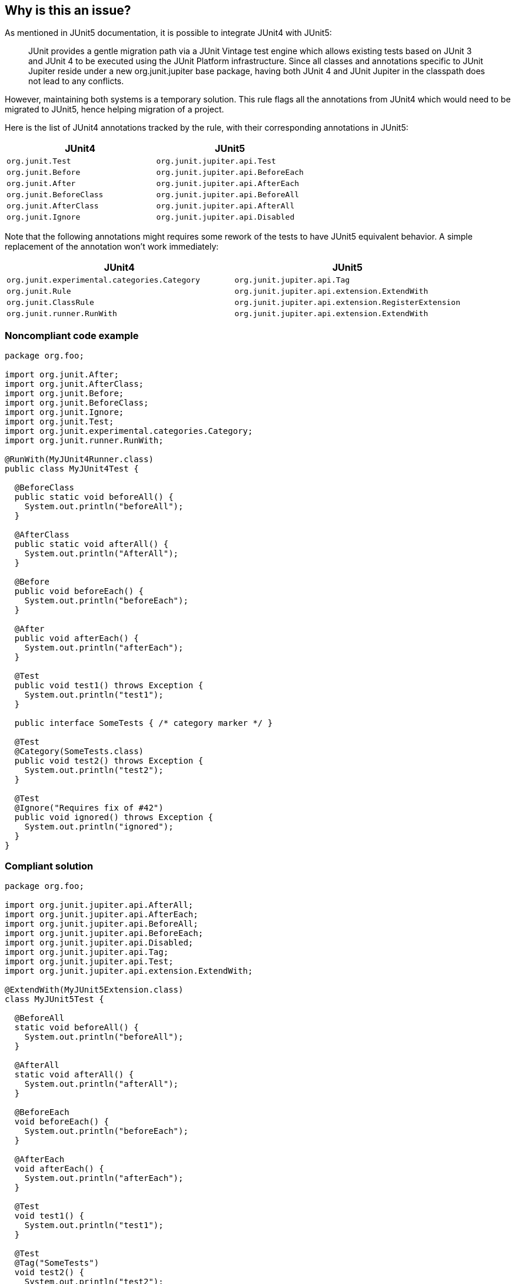== Why is this an issue?

As mentioned in JUnit5 documentation, it is possible to integrate JUnit4 with JUnit5:

____
JUnit provides a gentle migration path via a JUnit Vintage test engine which allows existing tests based on JUnit 3 and JUnit 4 to be executed using the JUnit Platform infrastructure. Since all classes and annotations specific to JUnit Jupiter reside under a new org.junit.jupiter base package, having both JUnit 4 and JUnit Jupiter in the classpath does not lead to any conflicts.

____
However, maintaining both systems is a temporary solution. This rule flags all the annotations from JUnit4 which would need to be migrated to JUnit5, hence helping migration of a project.


Here is the list of JUnit4 annotations tracked by the rule, with their corresponding annotations in JUnit5:

[frame=all]
[cols="^1,^1"]
|===
|JUnit4|JUnit5

|``++org.junit.Test++``|``++org.junit.jupiter.api.Test++``
|``++org.junit.Before++``|``++org.junit.jupiter.api.BeforeEach++``
|``++org.junit.After++``|``++org.junit.jupiter.api.AfterEach++``
|``++org.junit.BeforeClass++``|``++org.junit.jupiter.api.BeforeAll++``
|``++org.junit.AfterClass++``|``++org.junit.jupiter.api.AfterAll++``
|``++org.junit.Ignore++``|``++org.junit.jupiter.api.Disabled++``
|===

Note that the following annotations might requires some rework of the tests to have JUnit5 equivalent behavior. A simple replacement of the annotation won't work immediately:

[frame=all]
[cols="^1,^1"]
|===
|JUnit4|JUnit5

|``++org.junit.experimental.categories.Category++``|``++org.junit.jupiter.api.Tag++``
|``++org.junit.Rule++``|``++org.junit.jupiter.api.extension.ExtendWith++``
|``++org.junit.ClassRule++``|``++org.junit.jupiter.api.extension.RegisterExtension++``
|``++org.junit.runner.RunWith++``|``++org.junit.jupiter.api.extension.ExtendWith++``
|===

=== Noncompliant code example

[source,java]
----
package org.foo;

import org.junit.After;
import org.junit.AfterClass;
import org.junit.Before;
import org.junit.BeforeClass;
import org.junit.Ignore;
import org.junit.Test;
import org.junit.experimental.categories.Category;
import org.junit.runner.RunWith;

@RunWith(MyJUnit4Runner.class)
public class MyJUnit4Test {

  @BeforeClass
  public static void beforeAll() {
    System.out.println("beforeAll");
  }

  @AfterClass
  public static void afterAll() {
    System.out.println("AfterAll");
  }

  @Before
  public void beforeEach() {
    System.out.println("beforeEach");
  }

  @After
  public void afterEach() {
    System.out.println("afterEach");
  }

  @Test
  public void test1() throws Exception {
    System.out.println("test1");
  }

  public interface SomeTests { /* category marker */ }

  @Test
  @Category(SomeTests.class)
  public void test2() throws Exception {
    System.out.println("test2");
  }

  @Test
  @Ignore("Requires fix of #42")
  public void ignored() throws Exception {
    System.out.println("ignored");
  }
}
----


=== Compliant solution

[source,java]
----
package org.foo;

import org.junit.jupiter.api.AfterAll;
import org.junit.jupiter.api.AfterEach;
import org.junit.jupiter.api.BeforeAll;
import org.junit.jupiter.api.BeforeEach;
import org.junit.jupiter.api.Disabled;
import org.junit.jupiter.api.Tag;
import org.junit.jupiter.api.Test;
import org.junit.jupiter.api.extension.ExtendWith;

@ExtendWith(MyJUnit5Extension.class)
class MyJUnit5Test {

  @BeforeAll
  static void beforeAll() {
    System.out.println("beforeAll");
  }

  @AfterAll
  static void afterAll() {
    System.out.println("afterAll");
  }

  @BeforeEach
  void beforeEach() {
    System.out.println("beforeEach");
  }

  @AfterEach
  void afterEach() {
    System.out.println("afterEach");
  }

  @Test
  void test1() {
    System.out.println("test1");
  }

  @Test
  @Tag("SomeTests")
  void test2() {
    System.out.println("test2");
  }

  @Test
  @Disabled("Requires fix of #42")
  void disabled() {
    System.out.println("ignored");
  }
}
----


== Resources

* https://junit.org/junit5/docs/current/user-guide/#migrating-from-junit4[JUnit 5: Migrating from JUnit4]


ifdef::env-github,rspecator-view[]

'''
== Implementation Specification
(visible only on this page)

=== Message

Change this JUnit4 @XXX to the equivalent JUnit5 @YYYY annotation.


=== Highlighting

the JUnit4 annotation to be changed


'''
== Comments And Links
(visible only on this page)

=== on 4 May 2020, 11:16:51 Johann Beleites wrote:
Do we want to flag this as an issue whenever we find a JUnit4 annotation? As in, if a developer simply still uses JUnit4 and hasn't upgraded to 5 (yet), do we flag the annotations 'because you shouldn't be using 4 anymore' or do we want to permit the usage of 4 as long as no 5 has been introduced yet?

=== on 4 May 2020, 11:39:39 Michael Gumowski wrote:
The idea here is that as soon a project wants to migrate from JUnit4 to JUnit5, they will enable this rule (it is not enabled by default). The rule will then flag with an issue (severity bein "info") any use of JUnit4 annotations, to have it changed.


So, to me there is no need to think about the automatic enabling process, deciding to use the rule or not is on the user's side.

=== on 4 May 2020, 13:48:47 Johann Beleites wrote:
Cool, thanks for the info! :+1:

endif::env-github,rspecator-view[]
